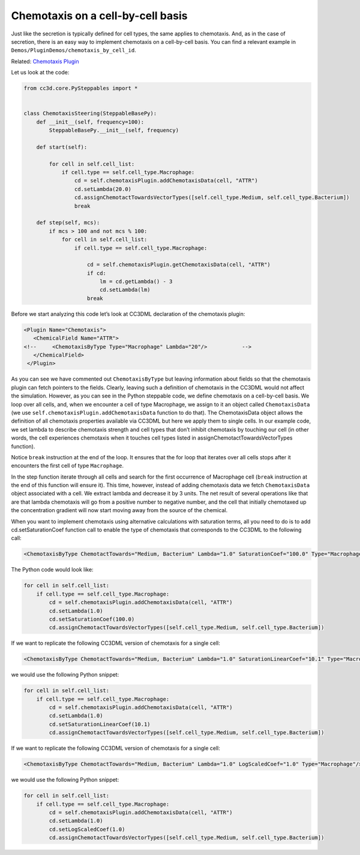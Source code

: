 Chemotaxis on a cell-by-cell basis
==================================

Just like the secretion is typically defined for cell types, the same
applies to chemotaxis. And, as in the case of secretion,
there is an easy way to implement chemotaxis on a cell-by-cell basis.
You can find a relevant example in ``Demos/PluginDemos/chemotaxis_by_cell_id``.

Related: `Chemotaxis Plugin <chemotaxis_plugin.html>`_

Let us look at the code:

.. code-block:: python

    from cc3d.core.PySteppables import *


    class ChemotaxisSteering(SteppableBasePy):
        def __init__(self, frequency=100):
            SteppableBasePy.__init__(self, frequency)

        def start(self):

            for cell in self.cell_list:
                if cell.type == self.cell_type.Macrophage:
                    cd = self.chemotaxisPlugin.addChemotaxisData(cell, "ATTR")
                    cd.setLambda(20.0)
                    cd.assignChemotactTowardsVectorTypes([self.cell_type.Medium, self.cell_type.Bacterium])
                    break

        def step(self, mcs):
            if mcs > 100 and not mcs % 100:
                for cell in self.cell_list:
                    if cell.type == self.cell_type.Macrophage:

                        cd = self.chemotaxisPlugin.getChemotaxisData(cell, "ATTR")
                        if cd:
                            lm = cd.getLambda() - 3
                            cd.setLambda(lm)
                        break


Before we start analyzing this code let’s look at CC3DML declaration of
the chemotaxis plugin:

.. code-block:: xml

    <Plugin Name="Chemotaxis">
       <ChemicalField Name="ATTR">
    <!--     <ChemotaxisByType Type="Macrophage" Lambda="20"/>   	 -->
       </ChemicalField>
     </Plugin>


As you can see we have commented out ``ChemotaxisByType`` but leaving
information about fields so that the chemotaxis plugin can fetch pointers to
the fields. Clearly, leaving such a definition of chemotaxis in the CC3DML
would not affect the simulation. However, as you can see in the
Python steppable code, we define chemotaxis on a cell-by-cell basis. 
We loop over all cells, and, when we encounter a cell of type Macrophage, we
assign to it an object called ``ChemotaxisData`` (we use
``self.chemotaxisPlugin.addChemotaxisData`` function to do that).
The ChemotaxisData object allows the definition of all chemotaxis properties
available via CC3DML but here we apply them to single cells. In our
example code, we set lambda to describe chemotaxis strength and cell
types that don’t inhibit chemotaxis by touching our cell (in other
words, the cell experiences chemotaxis when it touches cell types listed in
assignChemotactTowardsVectorTypes function).

Notice ``break`` instruction at the end of the loop. It ensures that the for
loop that iterates over all cells stops after it encounters the first cell
of type ``Macrophage``.

In the step function iterate through all cells and search for the first
occurrence of Macrophage cell (``break`` instruction at the end of this
function will ensure it). This time, however, instead of adding
chemotaxis data we fetch ``ChemotaxisData`` object associated with a cell.
We extract lambda and decrease it by 3 units. The net result of several
operations like that are that lambda chemotaxis will go from a positive
number to negative number, and the cell that initially chemotaxed up the
concentration gradient will now start moving away from the source of
the chemical.

When you want to implement chemotaxis using alternative calculations
with saturation terms, all you need to do is to add cd.setSaturationCoef
function call to enable the type of chemotaxis that corresponds to the
CC3DML to the following call:

.. code-block:: xml

    <ChemotaxisByType ChemotactTowards="Medium, Bacterium" Lambda="1.0" SaturationCoef="100.0" Type="Macrophage"/>

The Python code would look like:

.. code-block:: python

    for cell in self.cell_list:
        if cell.type == self.cell_type.Macrophage:
            cd = self.chemotaxisPlugin.addChemotaxisData(cell, "ATTR")
            cd.setLambda(1.0)
            cd.setSaturationCoef(100.0)
            cd.assignChemotactTowardsVectorTypes([self.cell_type.Medium, self.cell_type.Bacterium])

If we want to replicate the following CC3DML version of chemotaxis for a
single cell:

.. code-block:: xml

    <ChemotaxisByType ChemotactTowards="Medium, Bacterium" Lambda="1.0" SaturationLinearCoef="10.1" Type="Macrophage"/>

we would use the following Python snippet:

.. code-block:: python

    for cell in self.cell_list:
        if cell.type == self.cell_type.Macrophage:
            cd = self.chemotaxisPlugin.addChemotaxisData(cell, "ATTR")
            cd.setLambda(1.0)
            cd.setSaturationLinearCoef(10.1)
            cd.assignChemotactTowardsVectorTypes([self.cell_type.Medium, self.cell_type.Bacterium])

If we want to replicate the following CC3DML version of chemotaxis for a
single cell:

.. code-block:: xml

    <ChemotaxisByType ChemotactTowards="Medium, Bacterium" Lambda="1.0" LogScaledCoef="1.0" Type="Macrophage"/>

we would use the following Python snippet:

.. code-block:: python

    for cell in self.cell_list:
        if cell.type == self.cell_type.Macrophage:
            cd = self.chemotaxisPlugin.addChemotaxisData(cell, "ATTR")
            cd.setLambda(1.0)
            cd.setLogScaledCoef(1.0)
            cd.assignChemotactTowardsVectorTypes([self.cell_type.Medium, self.cell_type.Bacterium])

